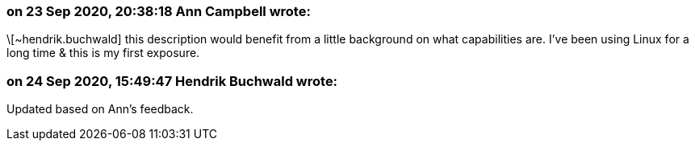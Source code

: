 === on 23 Sep 2020, 20:38:18 Ann Campbell wrote:
\[~hendrik.buchwald] this description would benefit from a little background on what capabilities are. I've been using Linux for a long time & this is my first exposure.

=== on 24 Sep 2020, 15:49:47 Hendrik Buchwald wrote:
Updated based on Ann's feedback.

